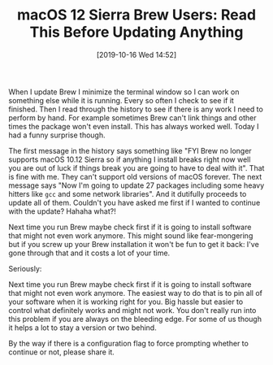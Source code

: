 #+BLOG: wisdomandwonder
#+POSTID: 12835
#+ORG2BLOG:
#+DATE: [2019-10-16 Wed 14:52]
#+OPTIONS: toc:nil num:nil todo:nil pri:nil tags:nil ^:nil
#+CATEGORY: System Administration,
#+TAGS: macOS, Brew, Emacs
#+TITLE: macOS 12 Sierra Brew Users: Read This Before Updating Anything

When I update Brew I minimize the terminal window so I can work on something else while it is running. Every so often I check to see if it finished. Then I read through the history to see if there is any work I need to perform by hand. For example sometimes Brew can't link things and other times the package won't even install. This has always worked well. Today I had a funny surprise though.

@@html:<!--more-->@@

The first message in the history says something like "FYI Brew no longer supports macOS 10.12 Sierra so if anything I install breaks right now well you are out of luck if things break you are going to have to deal with it". That is fine with me. They can't support old versions of macOS forever. The next message says "Now I'm going to update 27 packages including some heavy hitters like =gcc= and some network libraries". And it dutifully proceeds to update all of them. Couldn't you have asked me first if I wanted to continue with the update? Hahaha what?!

Next time you run Brew maybe check first if it is going to install software that might not even work anymore. This might sound like fear-mongering but if you screw up your Brew installation it won't be fun to get it back: I've gone through that and it costs a lot of your time.

Seriously:

Next time you run Brew maybe check first if it is going to install software that might not even work anymore. The easiest way to do that is to pin all of your software when it is working right for you. Big hassle but easier to control what definitely works and might not work. You don't really run into this problem if you are always on the bleeding edge. For some of us though it helps a lot to stay a version or two behind.

By the way if there is a configuration flag to force prompting whether to continue or not, please share it.
